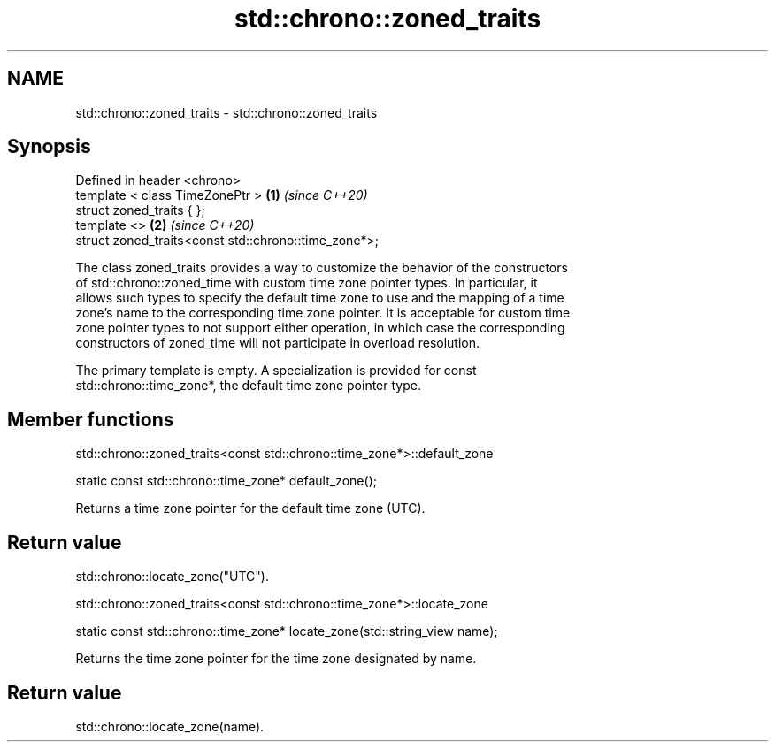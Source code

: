 .TH std::chrono::zoned_traits 3 "2021.11.17" "http://cppreference.com" "C++ Standard Libary"
.SH NAME
std::chrono::zoned_traits \- std::chrono::zoned_traits

.SH Synopsis
   Defined in header <chrono>
   template < class TimeZonePtr >                      \fB(1)\fP \fI(since C++20)\fP
   struct zoned_traits { };
   template <>                                         \fB(2)\fP \fI(since C++20)\fP
   struct zoned_traits<const std::chrono::time_zone*>;

   The class zoned_traits provides a way to customize the behavior of the constructors
   of std::chrono::zoned_time with custom time zone pointer types. In particular, it
   allows such types to specify the default time zone to use and the mapping of a time
   zone's name to the corresponding time zone pointer. It is acceptable for custom time
   zone pointer types to not support either operation, in which case the corresponding
   constructors of zoned_time will not participate in overload resolution.

   The primary template is empty. A specialization is provided for const
   std::chrono::time_zone*, the default time zone pointer type.

.SH Member functions

std::chrono::zoned_traits<const std::chrono::time_zone*>::default_zone

   static const std::chrono::time_zone* default_zone();

   Returns a time zone pointer for the default time zone (UTC).

.SH Return value

   std::chrono::locate_zone("UTC").

std::chrono::zoned_traits<const std::chrono::time_zone*>::locate_zone

   static const std::chrono::time_zone* locate_zone(std::string_view name);

   Returns the time zone pointer for the time zone designated by name.

.SH Return value

   std::chrono::locate_zone(name).
